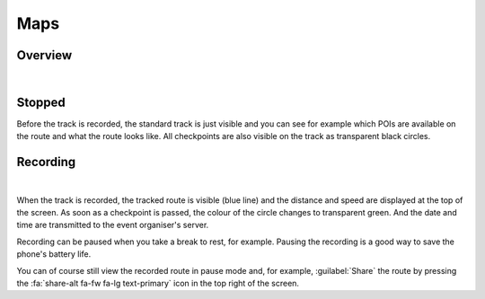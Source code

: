 Maps
====
Overview
--------
.. panels::
   :container: container-lg
   :column: col-lg-6 col-md-12 col-sm-12

   .. figure:: ../_static/images/usage/Map-button.png
      :target: ../_static/images/usage/Map-button.png
      :alt: Tap "Map" button

      Tap "Map" button
   ---
   .. raw:: html

      <div style="padding:159.72% 0 0 0;position:relative;"><iframe src="https://player.vimeo.com/video/560427264?title=0&byline=0&portrait=0" style="position:absolute;top:0;left:0;width:100%;height:100%;" frameborder="0" allow="autoplay; fullscreen; picture-in-picture" allowfullscreen></iframe></div><script src="https://player.vimeo.com/api/player.js"></script>

|

Stopped
-------
Before the track is recorded, the standard track is just visible and you can see for example which POIs are available on the route and what the route looks like.
All checkpoints are also visible on the track as transparent black circles.

Recording
---------
.. panels::
   :container: container-lg
   :column: col-lg-6 col-md-12 col-sm-12

   .. raw:: html

      <div style="padding:159.72% 0 0 0;position:relative;"><iframe src="https://player.vimeo.com/video/560438866?title=0&byline=0&portrait=0" style="position:absolute;top:0;left:0;width:100%;height:100%;" frameborder="0" allow="autoplay; fullscreen; picture-in-picture" allowfullscreen></iframe></div><script src="https://player.vimeo.com/api/player.js"></script>

   ---
   .. figure:: ../_static/images/usage/Map-recorded.png
      :target: ../_static/images/usage/Map-recorded.png
      :alt: Tap "Map" button

      Recorded Map

|

When the track is recorded, the tracked route is visible (blue line) and the distance and speed are displayed at the top of the screen.
As soon as a checkpoint is passed, the colour of the circle changes to transparent green.
And the date and time are transmitted to the event organiser's server.

Recording can be paused when you take a break to rest, for example. Pausing the recording is a good way to save the phone's battery life.

You can of course still view the recorded route in pause mode and, for example, :guilabel:`Share` the route by pressing the :fa:`share-alt fa-fw fa-lg text-primary` icon in the top right of the screen.
